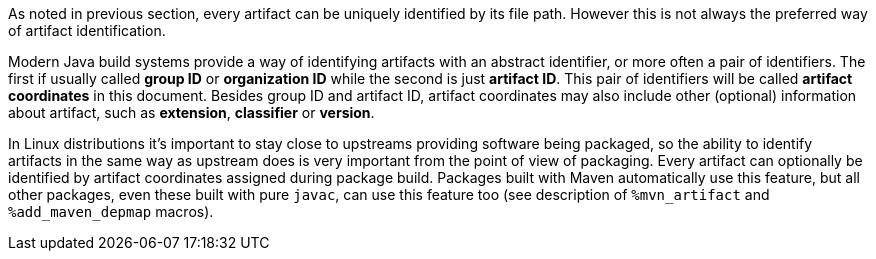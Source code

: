 As noted in previous section, every artifact can be uniquely identified
by its file path.  However this is not always the preferred way of
artifact identification.

Modern Java build systems provide a way of identifying artifacts with
an abstract identifier, or more often a pair of identifiers.  The
first if usually called *group ID* or *organization ID* while the
second is just *artifact ID*.  This pair of identifiers will be called
*artifact coordinates* in this document.  Besides group ID and
artifact ID, artifact coordinates may also include other (optional)
information about artifact, such as *extension*, *classifier* or
*version*.

In Linux distributions it's important to stay close to upstreams
providing software being packaged, so the ability to identify
artifacts in the same way as upstream does is very important from the
point of view of packaging.  Every artifact can optionally be
identified by artifact coordinates assigned during package build.
Packages built with Maven automatically use this feature, but all
other packages, even these built with pure `javac`, can use this
feature too (see description of `%mvn_artifact` and
`%add_maven_depmap` macros).

